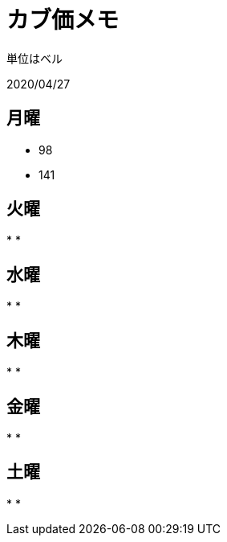 = カブ価メモ

単位はベル

2020/04/27

== 月曜

* 98
* 141

== 火曜

*
*

== 水曜

*
*

== 木曜

*
*

== 金曜

*
*

== 土曜

*
*
